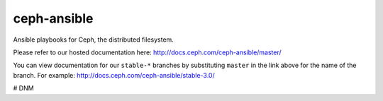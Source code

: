 ceph-ansible
============
Ansible playbooks for Ceph, the distributed filesystem.

Please refer to our hosted documentation here: http://docs.ceph.com/ceph-ansible/master/

You can view documentation for our ``stable-*`` branches by substituting ``master`` in the link
above for the name of the branch. For example: http://docs.ceph.com/ceph-ansible/stable-3.0/

# DNM

